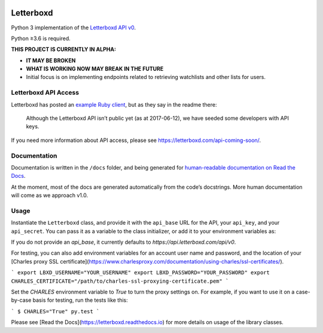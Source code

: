 .. Semaphore Build Status
.. image:: https://semaphoreci.com/api/v1/bobtiki/letterboxd/branches/master/badge.svg
   :target: https://semaphoreci.com/bobtiki/letterboxd

.. Travis CI build status
.. image:: https://travis-ci.org/bobtiki/letterboxd.svg?branch=master
   :target: https://travis-ci.org/bobtiki/letterboxd

.. ReadTheDocs document status
.. image:: https://readthedocs.org/projects/letterboxd/badge/?version=latest
   :target: https://letterboxd.readthedocs.io/en/latest/?badge=latest

Letterboxd
==========

Python 3 implementation of the `Letterboxd API v0 <http://api-docs.letterboxd.com/>`_.

Python ≥3.6 is required.

**THIS PROJECT IS CURRENTLY IN ALPHA:**

- **IT MAY BE BROKEN**
- **WHAT IS WORKING NOW MAY BREAK IN THE FUTURE**
- Initial focus is on implementing endpoints related to retrieving watchlists and other lists for users.

Letterboxd API Access
---------------------

Letterboxd has posted an `example Ruby client <https://github.com/grantyb/letterboxd-api-example-ruby-client>`_, but as they say in the readme there:

    Although the Letterboxd API isn’t public yet (as at 2017-06-12), we have seeded some developers with API keys.

If you need more information about API access, please see `<https://letterboxd.com/api-coming-soon/>`_.

Documentation
-------------

Documentation is written in the ``/docs`` folder, and being generated for `human-readable documentation on Read the Docs <https://letterboxd.readthedocs.io>`_.

At the moment, most of the docs are generated automatically from the code’s docstrings. More human documentation will come as we approach v1.0.

Usage
-----

Instantiate the ``Letterboxd`` class, and provide it with the ``api_base`` URL for the API, your ``api_key``, and your ``api_secret``. You can pass it as a variable to the class initializer, or add it to your environment variables as:

.. code-block:: bash
   :linenos:

    export LBXD_API_KEY="YOUR_KEY_HERE"
    export LBXD_API_SECRET="YOUR_SECRET_HERE"

If you do not provide an `api_base`, it currently defaults to `https://api.letterboxd.com/api/v0`.

For testing, you can also add environment variables for an account user name and password, and the location of your [Charles proxy SSL certificate](https://www.charlesproxy.com/documentation/using-charles/ssl-certificates/).

```
export LBXD_USERNAME="YOUR_USERNAME"
export LBXD_PASSWORD="YOUR_PASSWORD"
export CHARLES_CERTIFICATE="/path/to/charles-ssl-proxying-certificate.pem"
```

Set the `CHARLES` environment variable to `True` to turn the proxy settings on. For example, if you want to use it on a case-by-case basis for testing, run the tests like this:

```
$ CHARLES="True" py.test
```

Please see [Read the Docs](https://letterboxd.readthedocs.io) for more details on usage of the library classes.
